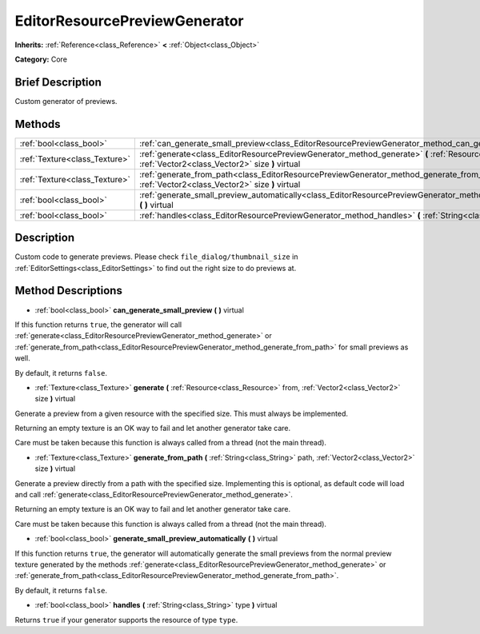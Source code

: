 .. Generated automatically by doc/tools/makerst.py in Godot's source tree.
.. DO NOT EDIT THIS FILE, but the EditorResourcePreviewGenerator.xml source instead.
.. The source is found in doc/classes or modules/<name>/doc_classes.

.. _class_EditorResourcePreviewGenerator:

EditorResourcePreviewGenerator
==============================

**Inherits:** :ref:`Reference<class_Reference>` **<** :ref:`Object<class_Object>`

**Category:** Core

Brief Description
-----------------

Custom generator of previews.

Methods
-------

+-------------------------------+------------------------------------------------------------------------------------------------------------------------------------------------------------------------------------+
| :ref:`bool<class_bool>`       | :ref:`can_generate_small_preview<class_EditorResourcePreviewGenerator_method_can_generate_small_preview>` **(** **)** virtual                                                      |
+-------------------------------+------------------------------------------------------------------------------------------------------------------------------------------------------------------------------------+
| :ref:`Texture<class_Texture>` | :ref:`generate<class_EditorResourcePreviewGenerator_method_generate>` **(** :ref:`Resource<class_Resource>` from, :ref:`Vector2<class_Vector2>` size **)** virtual                 |
+-------------------------------+------------------------------------------------------------------------------------------------------------------------------------------------------------------------------------+
| :ref:`Texture<class_Texture>` | :ref:`generate_from_path<class_EditorResourcePreviewGenerator_method_generate_from_path>` **(** :ref:`String<class_String>` path, :ref:`Vector2<class_Vector2>` size **)** virtual |
+-------------------------------+------------------------------------------------------------------------------------------------------------------------------------------------------------------------------------+
| :ref:`bool<class_bool>`       | :ref:`generate_small_preview_automatically<class_EditorResourcePreviewGenerator_method_generate_small_preview_automatically>` **(** **)** virtual                                  |
+-------------------------------+------------------------------------------------------------------------------------------------------------------------------------------------------------------------------------+
| :ref:`bool<class_bool>`       | :ref:`handles<class_EditorResourcePreviewGenerator_method_handles>` **(** :ref:`String<class_String>` type **)** virtual                                                           |
+-------------------------------+------------------------------------------------------------------------------------------------------------------------------------------------------------------------------------+

Description
-----------

Custom code to generate previews. Please check ``file_dialog/thumbnail_size`` in :ref:`EditorSettings<class_EditorSettings>` to find out the right size to do previews at.

Method Descriptions
-------------------

.. _class_EditorResourcePreviewGenerator_method_can_generate_small_preview:

- :ref:`bool<class_bool>` **can_generate_small_preview** **(** **)** virtual

If this function returns ``true``, the generator will call :ref:`generate<class_EditorResourcePreviewGenerator_method_generate>` or :ref:`generate_from_path<class_EditorResourcePreviewGenerator_method_generate_from_path>` for small previews as well.

By default, it returns ``false``.

.. _class_EditorResourcePreviewGenerator_method_generate:

- :ref:`Texture<class_Texture>` **generate** **(** :ref:`Resource<class_Resource>` from, :ref:`Vector2<class_Vector2>` size **)** virtual

Generate a preview from a given resource with the specified size. This must always be implemented.

Returning an empty texture is an OK way to fail and let another generator take care.

Care must be taken because this function is always called from a thread (not the main thread).

.. _class_EditorResourcePreviewGenerator_method_generate_from_path:

- :ref:`Texture<class_Texture>` **generate_from_path** **(** :ref:`String<class_String>` path, :ref:`Vector2<class_Vector2>` size **)** virtual

Generate a preview directly from a path with the specified size. Implementing this is optional, as default code will load and call :ref:`generate<class_EditorResourcePreviewGenerator_method_generate>`.

Returning an empty texture is an OK way to fail and let another generator take care.

Care must be taken because this function is always called from a thread (not the main thread).

.. _class_EditorResourcePreviewGenerator_method_generate_small_preview_automatically:

- :ref:`bool<class_bool>` **generate_small_preview_automatically** **(** **)** virtual

If this function returns ``true``, the generator will automatically generate the small previews from the normal preview texture generated by the methods :ref:`generate<class_EditorResourcePreviewGenerator_method_generate>` or :ref:`generate_from_path<class_EditorResourcePreviewGenerator_method_generate_from_path>`.

By default, it returns ``false``.

.. _class_EditorResourcePreviewGenerator_method_handles:

- :ref:`bool<class_bool>` **handles** **(** :ref:`String<class_String>` type **)** virtual

Returns ``true`` if your generator supports the resource of type ``type``.

